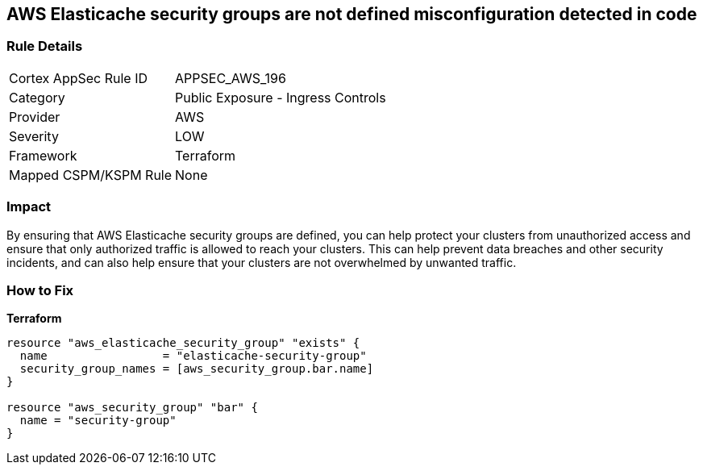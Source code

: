 == AWS Elasticache security groups are not defined misconfiguration detected in code


=== Rule Details

[cols="1,2"]
|===
|Cortex AppSec Rule ID |APPSEC_AWS_196
|Category |Public Exposure - Ingress Controls
|Provider |AWS
|Severity |LOW
|Framework |Terraform
|Mapped CSPM/KSPM Rule |None
|===
 



=== Impact
By ensuring that AWS Elasticache security groups are defined, you can help protect your clusters from unauthorized access and ensure that only authorized traffic is allowed to reach your clusters.
This can help prevent data breaches and other security incidents, and can also help ensure that your clusters are not overwhelmed by unwanted traffic.

=== How to Fix


*Terraform* 




[source,go]
----
resource "aws_elasticache_security_group" "exists" {
  name                 = "elasticache-security-group"
  security_group_names = [aws_security_group.bar.name]
}

resource "aws_security_group" "bar" {
  name = "security-group"
}
----
